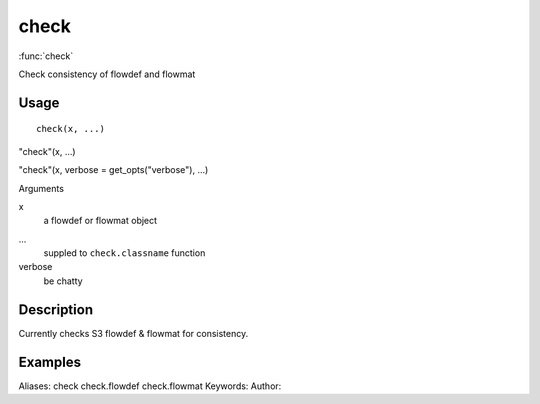 .. Generated by rtd (read the docs package in R)
   please do not edit by hand.







check
===============

:func:`check`

Check consistency of flowdef and flowmat

Usage
""""""""""""""""""
::

 check(x, ...)

"check"(x, ...)

"check"(x, verbose = get_opts("verbose"), ...)

Arguments

x
    a flowdef or flowmat object
...
    suppled to ``check.classname`` function
verbose
    be chatty


Description
""""""""""""""""""

Currently checks S3 flowdef & flowmat for consistency.


Examples
""""""""""""""""""
::

Aliases:
check
check.flowdef
check.flowmat
Keywords:
Author:



